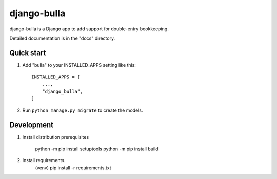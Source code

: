 ============
django-bulla
============

django-bulla is a Django app to add support for double-entry bookkeeping.

Detailed documentation is in the "docs" directory.

Quick start
-----------

1. Add "bulla" to your INSTALLED_APPS setting like this::

    INSTALLED_APPS = [
        ...,
        "django_bulla",
    ]

2. Run ``python manage.py migrate`` to create the models.

Development
-----------

1. Install distribution prerequisites

    python -m pip install setuptools
    python -m pip install build

2. Install requirements.
    (venv) pip install -r requirements.txt